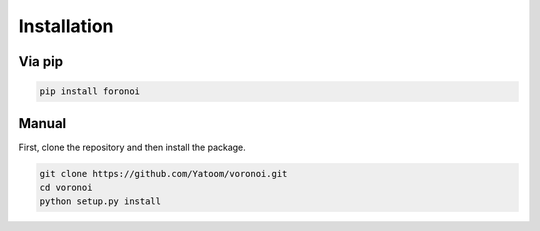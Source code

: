 Installation
============

Via pip
+++++++
.. code-block:: bash

   pip install foronoi

Manual
++++++
First, clone the repository and then install the package.

.. code-block:: bash

   git clone https://github.com/Yatoom/voronoi.git
   cd voronoi
   python setup.py install
